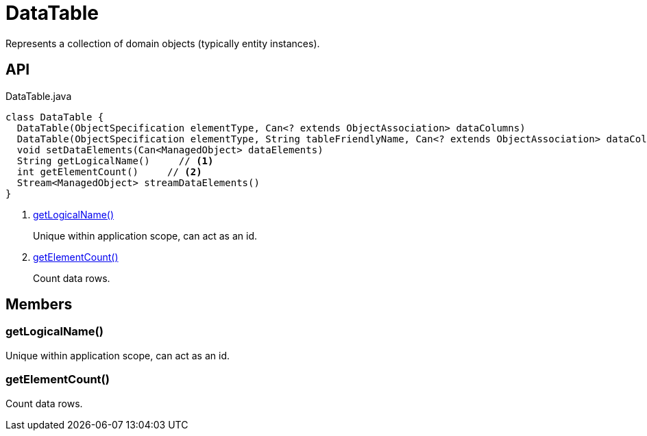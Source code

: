 = DataTable
:Notice: Licensed to the Apache Software Foundation (ASF) under one or more contributor license agreements. See the NOTICE file distributed with this work for additional information regarding copyright ownership. The ASF licenses this file to you under the Apache License, Version 2.0 (the "License"); you may not use this file except in compliance with the License. You may obtain a copy of the License at. http://www.apache.org/licenses/LICENSE-2.0 . Unless required by applicable law or agreed to in writing, software distributed under the License is distributed on an "AS IS" BASIS, WITHOUT WARRANTIES OR  CONDITIONS OF ANY KIND, either express or implied. See the License for the specific language governing permissions and limitations under the License.

Represents a collection of domain objects (typically entity instances).

== API

[source,java]
.DataTable.java
----
class DataTable {
  DataTable(ObjectSpecification elementType, Can<? extends ObjectAssociation> dataColumns)
  DataTable(ObjectSpecification elementType, String tableFriendlyName, Can<? extends ObjectAssociation> dataColumns, Can<ManagedObject> dataElements)
  void setDataElements(Can<ManagedObject> dataElements)
  String getLogicalName()     // <.>
  int getElementCount()     // <.>
  Stream<ManagedObject> streamDataElements()
}
----

<.> xref:#getLogicalName_[getLogicalName()]
+
--
Unique within application scope, can act as an id.
--
<.> xref:#getElementCount_[getElementCount()]
+
--
Count data rows.
--

== Members

[#getLogicalName_]
=== getLogicalName()

Unique within application scope, can act as an id.

[#getElementCount_]
=== getElementCount()

Count data rows.
